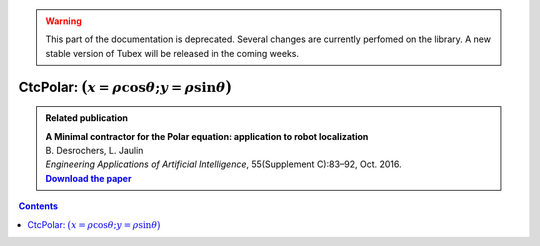 .. _sec-manual-ctcpolar:

.. warning::
  
  This part of the documentation is deprecated. Several changes are currently perfomed on the library.
  A new stable version of Tubex will be released in the coming weeks.

*************************************************************
CtcPolar: :math:`\big(x=\rho\cos\theta;y=\rho\sin\theta\big)`
*************************************************************

.. |polar-pdf| replace:: **Download the paper**
.. _polar-pdf: https://www.ensta-bretagne.fr/jaulin/paper_polar.pdf

.. admonition:: Related publication
  
  | **A Minimal contractor for the Polar equation: application to robot localization**
  | B. Desrochers, L. Jaulin
  | *Engineering Applications of Artificial Intelligence*, 55(Supplement C):83–92, Oct. 2016.
  | |polar-pdf|_

.. contents::
